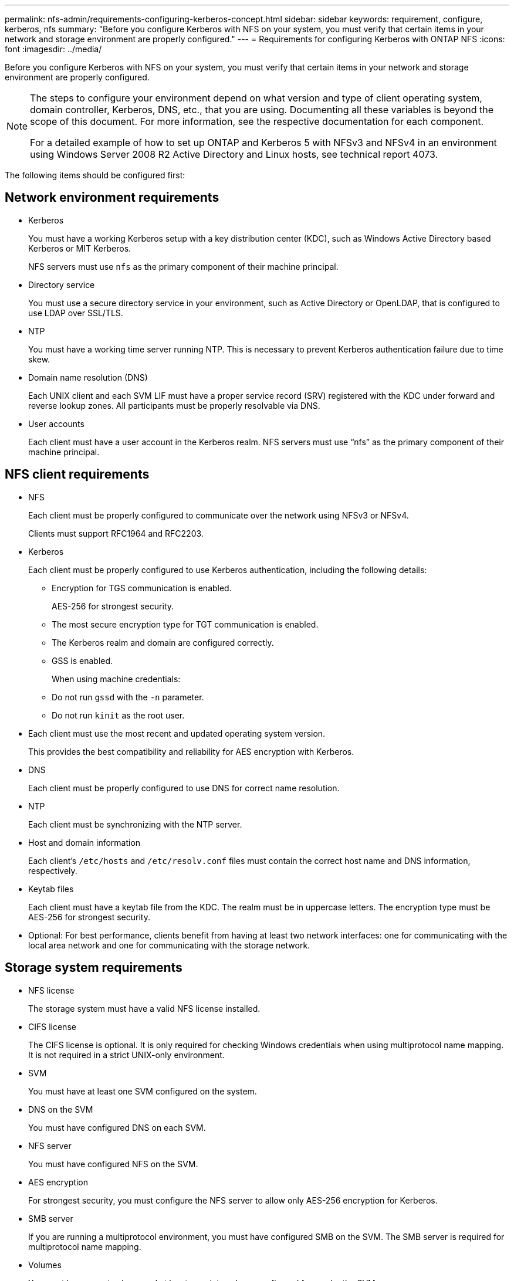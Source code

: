 ---
permalink: nfs-admin/requirements-configuring-kerberos-concept.html
sidebar: sidebar
keywords: requirement, configure, kerberos, nfs
summary: "Before you configure Kerberos with NFS on your system, you must verify that certain items in your network and storage environment are properly configured."
---
= Requirements for configuring Kerberos with ONTAP NFS
:icons: font
:imagesdir: ../media/

[.lead]
Before you configure Kerberos with NFS on your system, you must verify that certain items in your network and storage environment are properly configured.

[NOTE]
====
The steps to configure your environment depend on what version and type of client operating system, domain controller, Kerberos, DNS, etc., that you are using. Documenting all these variables is beyond the scope of this document. For more information, see the respective documentation for each component.

For a detailed example of how to set up ONTAP and Kerberos 5 with NFSv3 and NFSv4 in an environment using Windows Server 2008 R2 Active Directory and Linux hosts, see technical report 4073.

====

The following items should be configured first:

== Network environment requirements

* Kerberos
+
You must have a working Kerberos setup with a key distribution center (KDC), such as Windows Active Directory based Kerberos or MIT Kerberos.
+
NFS servers must use `nfs` as the primary component of their machine principal.

* Directory service
+
You must use a secure directory service in your environment, such as Active Directory or OpenLDAP, that is configured to use LDAP over SSL/TLS.

* NTP
+
You must have a working time server running NTP. This is necessary to prevent Kerberos authentication failure due to time skew.

* Domain name resolution (DNS)
+
Each UNIX client and each SVM LIF must have a proper service record (SRV) registered with the KDC under forward and reverse lookup zones. All participants must be properly resolvable via DNS.

* User accounts
+
Each client must have a user account in the Kerberos realm. NFS servers must use "`nfs`" as the primary component of their machine principal.

== NFS client requirements

* NFS
+
Each client must be properly configured to communicate over the network using NFSv3 or NFSv4.
+
Clients must support RFC1964 and RFC2203.

* Kerberos
+
Each client must be properly configured to use Kerberos authentication, including the following details:

    ** Encryption for TGS communication is enabled.
+
AES-256 for strongest security.
+
    ** The most secure encryption type for TGT communication is enabled.
    ** The Kerberos realm and domain are configured correctly.
    ** GSS is enabled.
+
When using machine credentials:
+
    ** Do not run `gssd` with the `-n` parameter.
    ** Do not run `kinit` as the root user.
+
* Each client must use the most recent and updated operating system version.
+
This provides the best compatibility and reliability for AES encryption with Kerberos.

* DNS
+
Each client must be properly configured to use DNS for correct name resolution.

* NTP
+
Each client must be synchronizing with the NTP server.

* Host and domain information
+
Each client's `/etc/hosts` and `/etc/resolv.conf` files must contain the correct host name and DNS information, respectively.

* Keytab files
+
Each client must have a keytab file from the KDC. The realm must be in uppercase letters. The encryption type must be AES-256 for strongest security.

* Optional: For best performance, clients benefit from having at least two network interfaces: one for communicating with the local area network and one for communicating with the storage network.

== Storage system requirements

* NFS license
+
The storage system must have a valid NFS license installed.

* CIFS license
+
The CIFS license is optional. It is only required for checking Windows credentials when using multiprotocol name mapping. It is not required in a strict UNIX-only environment.

* SVM
+
You must have at least one SVM configured on the system.

* DNS on the SVM
+
You must have configured DNS on each SVM.

* NFS server
+
You must have configured NFS on the SVM.

* AES encryption
+
For strongest security, you must configure the NFS server to allow only AES-256 encryption for Kerberos.

* SMB server
+
If you are running a multiprotocol environment, you must have configured SMB on the SVM. The SMB server is required for multiprotocol name mapping.

* Volumes
+
You must have a root volume and at least one data volume configured for use by the SVM.

* Root volume
+
The root volume of the SVM must have the following configuration:
+
[cols="2*",options="header"]
|===
| Name| Setting
a|
Security style
a|
UNIX
a|
UID
a|
root or ID 0
a|
GID
a|
root or ID 0
a|
UNIX permissions
a|
777
|===
In contrast to the root volume, data volumes can have either security style.

* UNIX groups
+
The SVM must have the following UNIX groups configured:
+
[cols="2*",options="header"]
|===
| Group name| Group ID
a|
daemon
a|
1
a|
root
a|
0
a|
pcuser
a|
65534 (created automatically by ONTAP when you create the SVM)
|===

* UNIX users
+
The SVM must have the following UNIX users configured:
+
[cols="4*",options="header"]
|===
| User name| User ID| Primary group ID| Comment
a|
nfs
a|
500
a|
0
a|
Required for GSS INIT phase  
 
The first component of the NFS client user SPN is used as the user.
a|
pcuser
a|
65534
a|
65534
a|
Required for NFS and CIFS multiprotocol use    

Created and added to the pcuser group automatically by ONTAP when you create the SVM.
a|
root
a|
0
a|
0
a|
Required for mounting
|===
The nfs user is not required if a Kerberos-UNIX name mapping exists for the SPN of the NFS client user.

* Export policies and rules
+
You must have configured export policies with the necessary export rules for the root and data volumes and qtrees. If all volumes of the SVM are accessed over Kerberos, you can set the export rule options `-rorule`, `-rwrule`, and `-superuser` for the root volume to `krb5` , `krb5i`, or `krb5p`.

* Kerberos-UNIX name mapping
+
If you want the user identified by the NFS client user SPN to have root permissions, you must create a name mapping to root.

.Related information

https://www.netapp.com/pdf.html?item=/media/19371-tr-4073.pdf[NetApp Technical Report 4073: Secure Unified Authentication^]

https://mysupport.netapp.com/matrix[NetApp Interoperability Matrix Tool^]

link:../system-admin/index.html[System administration]

link:../volumes/index.html[Logical storage management]

// 2025 May 27, ONTAPDOC-2982
// 4 Feb 2022, BURT 1451789 